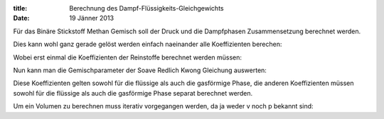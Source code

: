 :title: Berechnung des Dampf-Flüssigkeits-Gleichgewichts
:date: 19 Jänner 2013

Für das Binäre Stickstoff Methan Gemisch soll der Druck und die Dampfphasen
Zusammensetzung berechnet werden.


.. code:: python



Dies kann wohl ganz gerade gelöst werden einfach naeinander alle Koeffizienten
berechen:


.. code:: python



Wobei erst einmal die Koeffizienten der Reinstoffe berechnet werden müssen:


.. code:: python



Nun kann man die Gemischparameter der Soave Redlich Kwong Gleichung auswerten:


.. code:: python



Diese Koeffizienten gelten sowohl für die flüssige als auch die gasförmige
Phase, die anderen Koeffizienten müssen sowohl für die flüssige als auch die
gasförmige Phase separat berechnet werden.


.. code:: python



Um ein Volumen zu berechnen muss iterativ vorgegangen werden, da ja weder v
noch p bekannt sind:


.. code:: python




